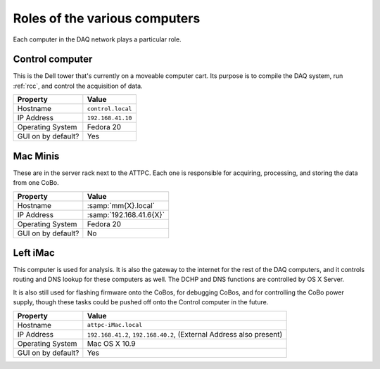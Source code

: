 Roles of the various computers
==============================

Each computer in the DAQ network plays a particular role.

Control computer
----------------

This is the Dell tower that's currently on a moveable computer cart. Its purpose is to compile the DAQ system, run :ref:`rcc`, and control the acquisition of data. 

+--------------------+-------------------+
|      Property      |       Value       |
+====================+===================+
| Hostname           | ``control.local`` |
+--------------------+-------------------+
| IP Address         | ``192.168.41.10`` |
+--------------------+-------------------+
| Operating System   | Fedora 20         |
+--------------------+-------------------+
| GUI on by default? | Yes               |
+--------------------+-------------------+


Mac Minis
---------

These are in the server rack next to the ATTPC. Each one is responsible for acquiring, processing, and storing the data from one CoBo.

+--------------------+-------------------------+
|      Property      |          Value          |
+====================+=========================+
| Hostname           | :samp:`mm{X}.local`     |
+--------------------+-------------------------+
| IP Address         | :samp:`192.168.41.6{X}` |
+--------------------+-------------------------+
| Operating System   | Fedora 20               |
+--------------------+-------------------------+
| GUI on by default? | No                      |
+--------------------+-------------------------+

Left iMac
---------

This computer is used for analysis. It is also the gateway to the internet for the rest of the DAQ computers, and it controls routing and DNS lookup for these computers as well. The DCHP and DNS functions are controlled by OS X Server. 

It is also still used for flashing firmware onto the CoBos, for debugging CoBos, and for controlling the CoBo power supply, though these tasks could be pushed off onto the Control computer in the future.

+--------------------+---------------------------------+
|      Property      |              Value              |
+====================+=================================+
| Hostname           | ``attpc-iMac.local``            |
+--------------------+---------------------------------+
| IP Address         | ``192.168.41.2``,               |
|                    | ``192.168.40.2``,               |
|                    | (External Address also present) |
+--------------------+---------------------------------+
| Operating System   | Mac OS X 10.9                   |
+--------------------+---------------------------------+
| GUI on by default? | Yes                             |
+--------------------+---------------------------------+


